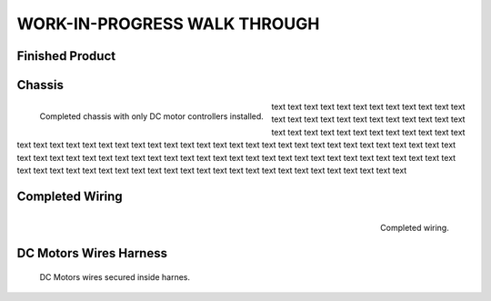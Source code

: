 WORK-IN-PROGRESS WALK THROUGH
=============================

Finished Product
----------------

.. image:: _static/ESP-IDF_Robot.jpg

.. raw:: latex

    \newpage

.. raw:: html

   <div style="page-break-before: always;"></div>

Chassis
-------

.. figure:: _static/chassi-progress_002d.jpg
    :height: 750px
    :align: left

    Completed chassis with only DC motor controllers installed.

text text text text text text text text text text text text text text text text text text text text text text text text text text text text text text text text text text text text text text text text text text text text text text text text text text text 
text text text text text text text text text text text text text text text text text text text text text text text text text text text text text text text text text text text text text text text text text text text text text text text text text text text 
text text text text text text text text text text text text

.. raw:: latex

    \newpage

.. raw:: html

   <div style="page-break-after: always;"></div>

Completed Wiring
-----------------

.. figure:: _static/chassi-progress_003a.jpg
    :height: 750px
    :align: right

    Completed wiring.

.. raw:: html

   <div style="page-break-before: always;"></div>

DC Motors Wires Harness
------------------------

.. figure:: _static/motors-wiring-harness-001.jpg

    DC Motors wires secured inside harnes.